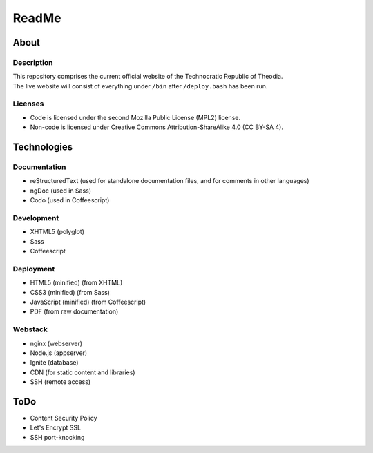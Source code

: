 ReadMe
################################################################################

About
^^^^^^^^^^^^^^^^^^^^^^^^^^^^^^^^^^^^^^^^^^^^^^^^^^^^^^^^^^^^^^^^^^^^^^^^^^^^^^^^

Description
================================================================================
| This repository comprises the current official website of the Technocratic
  Republic of Theodia.
| The live website will consist of everything under ``/bin`` after
  ``/deploy.bash`` has been run.

Licenses
================================================================================
- Code is licensed under the second Mozilla Public License (MPL2) license.
- Non-code is licensed under Creative Commons Attribution-ShareAlike 4.0 (CC
  BY-SA 4).

Technologies
^^^^^^^^^^^^^^^^^^^^^^^^^^^^^^^^^^^^^^^^^^^^^^^^^^^^^^^^^^^^^^^^^^^^^^^^^^^^^^^^

Documentation
================================================================================
- reStructuredText (used for standalone documentation files, and for comments in
  other languages)
- ngDoc (used in Sass)
- Codo (used in Coffeescript)

Development
================================================================================
- XHTML5 (polyglot)
- Sass
- Coffeescript

Deployment
================================================================================
- HTML5 (minified) (from XHTML)
- CSS3 (minified) (from Sass)
- JavaScript (minified) (from Coffeescript)
- PDF (from raw documentation)

Webstack
================================================================================
- nginx (webserver)
- Node.js (appserver)
- Ignite (database)
- CDN (for static content and libraries)
- SSH (remote access)

ToDo
^^^^^^^^^^^^^^^^^^^^^^^^^^^^^^^^^^^^^^^^^^^^^^^^^^^^^^^^^^^^^^^^^^^^^^^^^^^^^^^^
- Content Security Policy
- Let's Encrypt SSL
- SSH port-knocking
